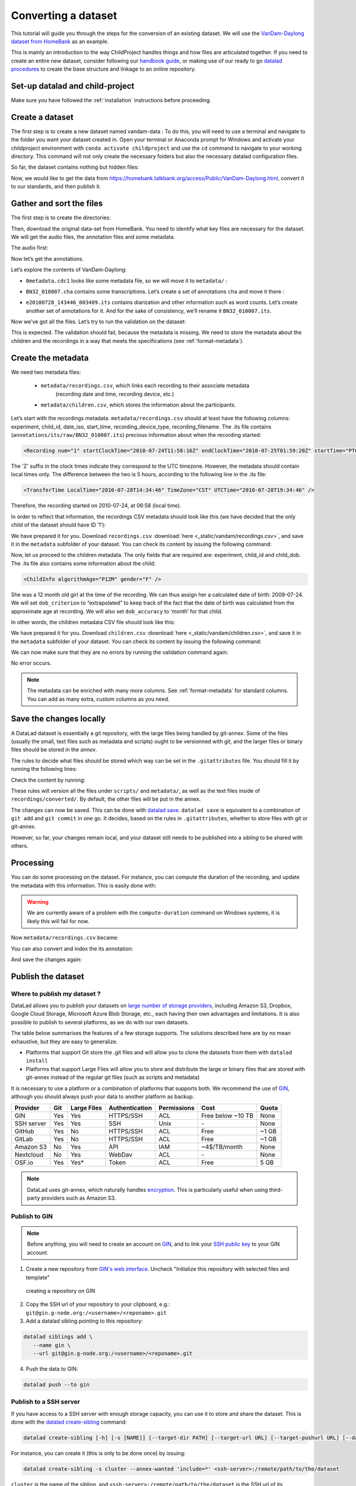 Converting a dataset
====================

This tutorial will guide you through the steps for the conversion of an
existing dataset. We will use the `VanDam-Daylong dataset from
HomeBank <https://homebank.talkbank.org/access/Public/VanDam-Daylong.html>`__
as an example.

This is mainly an introduction to the way ChildProject handles things and how
files are articulated together. If you need to create an entire new dataset, 
consider following our `handbook guide <https://laac-lscp.github.io/docs/create-a-new-dataset.html>`__, 
or making use of our ready to go `datalad procedures <https://github.com/LAAC-LSCP/datalad-procedures>`__ 
to create the base structure and linkage to an online repository.

Set-up datalad and child-project
--------------------------------

Make sure you have followed the :ref:`installation` instructions before proceeding.

Create a dataset
----------------

The first step is to create a new dataset named vandam-data :
To do this, you will need to use a terminal and navigate to the folder you want your dataset created in.
Open your terminal or Anaconda prompt for Windows and activate your childproject environment with ``conda activate childproject`` 
and use the ``cd`` command to navigate to your working directory.
This command will not only create the necessary folders but also the necessary datalad configuration files.

.. tabs::

   .. code-tab:: bash linux/MacOS

      datalad create vandam-data
      cd vandam-data

   .. code-tab:: bat Windows

      datalad create vandam-data
      cd vandam-data


So far, the dataset contains nothing but hidden files:

.. tabs::

   .. group-tab:: linux/MacOS

      .. code-block:: bash

         ls -A

      output::

         .datalad    .git        .gitattributes


   .. group-tab:: Windows

      .. code-block:: bat

         dir /a

      output::

         2011-01-01   04:32 PM     <DIR>            .
         2011-01-01   04:32 PM     <DIR>            ..
         2011-01-01   04:32 PM     <DIR>            .datalad
         2011-01-01   04:32 PM     <DIR>            .git
         2011-01-01   04:32 PM     <DIR>            .gitattributes

Now, we would like to get the data from https://homebank.talkbank.org/access/Public/VanDam-Daylong.html, convert it to our
standards, and then publish it.

Gather and sort the files
-------------------------

The first step is to create the directories:

.. tabs::

   .. code-tab:: bash linux/MacOS

      mkdir metadata # Create the metadata subfolder
      mkdir -p recordings/raw # Create the subfolders for raw recordings
      mkdir annotations # Create the subfolder for annotations
      mkdir extra # Create the subfolder for extra data (that are neither metadata, recordings or annotations)
      touch extra/.gitignore # Make sure the directory is present even though it's empty

   .. code-tab:: bat Windows

      mkdir metadata
      mkdir recordings\raw
      mkdir annotations
      mkdir extra
      type nul >> extra\.gitignore

Then, download the original data-set from HomeBank. You need to identify what key files are necessary for
the dataset. We will get the audio files, the annotation files and some metadata.

The audio first:

.. tabs::

   .. code-tab:: bash linux/MacOS

      curl https://media.talkbank.org/homebank/Public/VanDam-Daylong/BN32/BN32_010007.mp3 -o recordings/raw/BN32_010007.mp3

   .. code-tab:: bat Windows

      curl https://media.talkbank.org/homebank/Public/VanDam-Daylong/BN32/BN32_010007.mp3 -o recordings\raw\BN32_010007.mp3

Now let’s get the annotations.

.. tabs::

   .. code-tab:: bash linux/MacOS

      curl https://homebank.talkbank.org/data/Public/VanDam-Daylong.zip -o VanDam-Daylong.zip
      unzip VanDam-Daylong.zip
      rm VanDam-Daylong.zip # Remove the zip archive

   .. code-tab:: bat Windows

      curl https://homebank.talkbank.org/data/Public/VanDam-Daylong.zip -o VanDam-Daylong.zip
      tar -xf VanDam-Daylong.zip
      del VanDam-Daylong.zip

Let’s explore the contents of VanDam-Daylong:

.. tabs::

   .. group-tab:: linux/MacOS

      .. code-block:: bash

         find . -not -path '*/\.*' -type f -print

      output::

         ./recordings/raw/BN32_010007.mp3
         ./VanDam-Daylong/BN32/0its/e20100728_143446_003489.its
         ./VanDam-Daylong/BN32/BN32_010007.cha
         ./VanDam-Daylong/0metadata.cdc

   .. group-tab:: Windows

      .. code-block:: bat

         where /r VanDam-Daylong *

      output::

         C:\Users\Loann\LAAC\vandam-data\VanDam-Daylong\0metadata.cdc
         C:\Users\Loann\LAAC\vandam-data\VanDam-Daylong\BN32\BN32_010007.cha
         C:\Users\Loann\LAAC\vandam-data\VanDam-Daylong\BN32\0its\e20100728_143446_003489.its

-  ``0metadata.cdc1`` looks like some metadata file, so we will move it
   to ``metadata/`` :

.. tabs::

   .. code-tab:: bash linux/MacOS

      mv VanDam-Daylong/0metadata.cdc metadata/

   .. code-tab:: bat Windows

      move VanDam-Daylong\0metadata.cdc metadata\

-  ``BN32_010007.cha`` contains some transcriptions. Let’s create a set
   of annotations ``cha`` and move it there :

.. tabs::

   .. code-tab:: bash linux/MacOS

      mkdir -p annotations/cha/raw
      mv VanDam-Daylong/BN32/BN32_010007.cha annotations/cha/raw

   .. code-tab:: bat Windows

      mkdir annotations\cha\raw
      move VanDam-Daylong\BN32\BN32_010007.cha annotations\cha\raw

-  ``e20100728_143446_003489.its`` contains diarization and other
   information such as word counts. Let’s create another set of
   annotations for it. And for the sake of consistency, we’ll rename it
   ``BN32_010007.its``.

.. tabs::

   .. code-tab:: bash linux/MacOS

      mkdir -p annotations/its/raw
      mv VanDam-Daylong/BN32/0its/e20100728_143446_003489.its annotations/its/raw/BN32_010007.its

   .. code-tab:: bat Windows

      mkdir annotations\its\raw
      move VanDam-Daylong/BN32\0its\e20100728_143446_003489.its annotations\its\raw\BN32_010007.its

Now we’ve got all the files. Let’s try to run the validation on the
dataset:

.. tabs::

   .. group-tab:: linux/MacOS

      .. code-block:: bash

         child-project validate .

      output::

         Traceback (most recent call last):
            File "/Users/acristia/anaconda3/bin/child-project", line 8, in <module>
               sys.exit(main())
            File "/Users/acristia/anaconda3/lib/python3.7/site-packages/ChildProject/cmdline.py", line 241, in main
               args.func(args)
            File "/Users/acristia/anaconda3/lib/python3.7/site-packages/ChildProject/cmdline.py", line 39, in validate
               errors, warnings = project.validate(args.ignore_files)
            File "/Users/acristia/anaconda3/lib/python3.7/site-packages/ChildProject/projects.py", line 102, in validate
               self.read()
            File "/Users/acristia/anaconda3/lib/python3.7/site-packages/ChildProject/projects.py", line 86, in read
               self.children = self.ct.read(lookup_extensions = ['.csv', '.xls', '.xlsx'])
            File "/Users/acristia/anaconda3/lib/python3.7/site-packages/ChildProject/tables.py", line 65, in read
               raise Exception("could not find table '{}'".format(self.path))
            Exception: could not find table './metadata/children'

   .. group-tab:: Windows

      .. code-block:: bat

         child-project validate .

      output::

         Traceback (most recent call last):
            File "C:\Users\acristia\anaconda3\bin\child-project", line 8, in <module>
               sys.exit(main())
            File "C:\Users\acristia\anaconda3\lib\python3.7\site-packages\ChildProject\cmdline.py", line 241, in main
               args.func(args)
            File "C:\Users\acristia\anaconda3\lib\python3.7\site-packages\ChildProject\cmdline.py", line 39, in validate
               errors, warnings = project.validate(args.ignore_files)
            File "C:\Users\acristia\anaconda3\lib\python3.7\site-packages\ChildProject\projects.py", line 102, in validate
               self.read()
            File "C:\Users\acristia\anaconda3\lib\python3.7\site-packages\ChildProject\projects.py", line 86, in read
               self.children = self.ct.read(lookup_extensions = ['.csv', '.xls', '.xlsx'])
            File "C:\Users\acristia\anaconda3\lib\python3.7\site-packages\ChildProject\tables.py", line 65, in read
               raise Exception("could not find table '{}'".format(self.path))
            Exception: could not find table '.\metadata\children'

This is expected. The validation should fail, because the metadata is missing. We need to store
the metadata about the children and the recordings in a way that meets
the specifications (see :ref:`format-metadata`).

Create the metadata
-------------------

We need two metadata files:

 - ``metadata/recordings.csv``, which links each recording to their associate metadata
     (recording date and time, recording device, etc.)
 - ``metadata/children.csv``, which stores the information about the participants.

Let’s start with the recordings metadata. ``metadata/recordings.csv``
should at least have the following columns: experiment, child_id,
date_iso, start_time, recording_device_type, recording_filename. The .its file
contains (``annotations/its/raw/BN32_010007.its``) precious information
about when the recording started:

.. code:: xml

   <Recording num="1" startClockTime="2010-07-24T11:58:16Z" endClockTime="2010-07-25T01:59:20Z" startTime="PT0.00S" endTime="PT50464.24S">

The 'Z' suffix in the clock times indicate they correspond to the UTC timezone.
However, the metadata should contain local times only. The difference between
the two is 5 hours, according to the following line in the .its file:

.. code:: xml

   <TransferTime LocalTime="2010-07-28T14:34:46" TimeZone="CST" UTCTime="2010-07-28T19:34:46" />

Therefore, the recording started on 2010-07-24, at 06:58 (local time).

In order to reflect that information, the recordings CSV metadata
should look like this (we have decided that the only child of the
dataset should have ID ‘1’):

.. csv-table:: Recordings metadata
      :header-rows: 1
      :file: _static/vandam/recordings.csv

We have prepared it for you. Download ``recordings.csv`` :download:`here <_static/vandam/recordings.csv>`,
and save it in the ``metadata`` subfolder of your dataset.
You can check its content by issuing the following command:

.. tabs::

   .. group-tab:: linux/MacOS

      .. code-block:: bash

         cat metadata/recordings.csv

      output::

         experiment,child_id,date_iso,start_time,recording_device_type,recording_filename
         vandam-daylong,1,2010-07-24,11:58,lena,BN32_010007.mp3

   .. group-tab:: Windows

      .. code-block:: bat

         type metadata\recordings.csv

      output::

         experiment,child_id,date_iso,start_time,recording_device_type,recording_filename
         vandam-daylong,1,2010-07-24,11:58,lena,BN32_010007.mp3

Now, let us proceed to the children metadata.
The only fields that are required are:
experiment, child_id and child_dob. The .its file also contains some
information about the child:

.. code:: xml

   <ChildInfo algorithmAge="P12M" gender="F" />

She was a 12 month old girl at the time of the recording. We can thus
assign her a calculated date of birth: 2009-07-24. We will set
``dob_criterion`` to “extrapolated” to keep track of the fact that the
date of birth was calculated from the approximate age at recording. We
will also set ``dob_accuracy`` to ‘month’ for that child.

In other words, the children metadata CSV file should look like this:

.. csv-table:: Children metadata
      :header-rows: 1
      :file: _static/vandam/children.csv

We have prepared it for you. Download ``children.csv`` :download:`here <_static/vandam/children.csv>`,
and save it in the ``metadata`` subfolder of your dataset.
You can check its content by issuing the following command:

.. tabs::

   .. group-tab:: linux/MacOS

      .. code-block:: bash

         cat metadata/children.csv

      output::

         experiment,child_id,child_dob,dob_criterion,dob_accuracy
         vandam-daylong,1,2009-07-24,extrapolated,month

   .. group-tab:: Windows

      .. code-block:: bat

         type metadata\children.csv

      output::

         experiment,child_id,child_dob,dob_criterion,dob_accuracy
         vandam-daylong,1,2009-07-24,extrapolated,month

We can now make sure that they are no errors by running the validation
command again:

.. tabs::

   .. code-tab:: bash linux/MacOS

      child-project validate .

   .. code-tab:: bat Windows

      child-project validate .

No error occurs.

.. note::

   The metadata can be enriched with many more columns.
   See :ref:`format-metadata` for standard columns.
   You can add as many extra, custom columns as you need.

Save the changes locally
------------------------

A DataLad dataset is essentially a git repository, with the large files
being handled by git-annex. Some of the files (usually the small, text
files such as metadata and scripts) ought to be versionned with git, and
the larger files or binary files should be stored in the *annex*.

The rules to decide what files should be stored which way can be set in
the ``.gitattributes`` file. You should fill it by running the following
lines:

.. tabs::

   .. code-tab:: bash linux/MacOS

      echo "* annex.backend=MD5E" >.gitattributes
      echo "**/.git* annex.largefiles=nothing" >>.gitattributes
      echo "scripts/* annex.largefiles=nothing" >>.gitattributes
      echo "metadata/* annex.largefiles=nothing" >>.gitattributes
      echo "recordings/converted/* annex.largefiles=((mimeencoding=binary))" >>.gitattributes

   .. code-tab:: bat Windows

      echo "* annex.backend=MD5E" >.gitattributes
      echo "**/.git* annex.largefiles=nothing" >>.gitattributes
      echo "scripts/* annex.largefiles=nothing" >>.gitattributes
      echo "metadata/* annex.largefiles=nothing" >>.gitattributes
      echo "recordings/converted/* annex.largefiles=((mimeencoding=binary))" >>.gitattributes

Check the content by running:

.. tabs::

   .. group-tab:: linux/MacOS

      .. code-block:: bash

         cat .gitattributes

      output::

         * annex.backend=MD5E
         **/.git* annex.largefiles=nothing
         scripts/* annex.largefiles=nothing
         metadata/* annex.largefiles=nothing
         recordings/converted/* annex.largefiles=((mimeencoding=binary))

   .. group-tab:: Windows

      .. code-block:: bat

         type .gitattributes

      output::

         * annex.backend=MD5E
         **/.git* annex.largefiles=nothing
         scripts/* annex.largefiles=nothing
         metadata/* annex.largefiles=nothing
         recordings/converted/* annex.largefiles=((mimeencoding=binary))

These rules will version all the files under ``scripts/`` and
``metadata/``, as well as the text files inside of
``recordings/converted/``. By default, the other files will be put in
the annex.

The changes can now be saved. This can be done with `datalad
save <http://docs.datalad.org/en/stable/generated/man/datalad-save.html>`__.
``datalad save`` is equivalent to a combination of ``git add`` and
``git commit`` in one go. It decides, based on the rules in
``.gitattributes``, whether to store files with git or git-annex.

.. tabs::
   .. code-tab:: bash linux/MacOS

      datalad save . -m "first commit"

   .. code-tab:: bat Windows

      datalad save . -m "first commit"

However, so far, your changes remain local, and your dataset still needs
to be published into a *sibling* to be shared with others.

Processing
----------

You can do some processing on the dataset. For instance, you can compute
the duration of the recording, and update the metadata with this
information. This is easily done with:

.. tabs::

   .. code-tab:: bash linux/MacOS

      child-project compute-durations .

   .. code-tab:: bat Windows

      child-project compute-durations .


.. warning::

   We are currently aware of a problem with the ``compute-duration`` command on Windows systems, it is likely this will fail for now.


Now ``metadata/recordings.csv`` became:

.. tabs::

   .. group-tab:: linux/MacOS

      .. code-block:: bash

         cat metadata/recordings.csv

      output::

         experiment,child_id,date_iso,start_time,recording_device_type,recording_filename,duration
         vandam-daylong,1,2010-07-24,11:58,lena,BN32_010007.mp3,50464512

   .. group-tab:: Windows

      .. code-block:: bat

         type metadata\recordings.csv

      output::

         experiment,child_id,date_iso,start_time,recording_device_type,recording_filename,duration
         vandam-daylong,1,2010-07-24,11:58,lena,BN32_010007.mp3,50464512

You can also convert and index the its annotation:

.. tabs::
   .. code-tab:: bash linux/MacOS

      child-project import-annotations . --set its \
         --recording_filename BN32_010007.mp3 \
         --time_seek 0 \
         --range_onset 0 \
         --range_offset 50464512 \
         --raw_filename BN32_010007.its \
         --format its

   .. code-tab:: bat Windows

      child-project import-annotations . --set its ^
         --recording_filename BN32_010007.mp3 ^
         --time_seek 0 ^
         --range_onset 0 ^
         --range_offset 50464512 ^
         --raw_filename BN32_010007.its ^
         --format its

And save the changes again:

.. tabs::
   .. code-tab:: bash linux/MacOS

      datalad save . -m "its"

   .. code-tab:: bat Windows

      datalad save . -m "its"


Publish the dataset
-------------------

Where to publish my dataset ?
~~~~~~~~~~~~~~~~~~~~~~~~~~~~~

DataLad allows you to publish your datasets on `large number of storage
providers <https://git-annex.branchable.com/special_remotes/>`_,
including Amazon S3, Dropbox, Google Cloud Storage, Microsoft Azure Blob
Storage, etc.,
each having their own advantages and limitations. It is also
possible to publish to several platforms, as we do with our own
datasets.

The table below summarises the features of a few storage supports. The
solutions described here are by no mean exhaustive, but they are easy to
generalize.

-  Platforms that support Git store the .git files and will allow you to
   clone the datasets from them with ``datalad install``
-  Platforms that support Large Files will allow you to store and
   distribute the large or binary files that are stored with git-annex
   instead of the regular git files (such as scripts and metadata)

It is necessary to use a platform or a combination of platforms that
supports both. We recommend the use of `GIN <https://gin.g-node.org/>`_,
although you should always push your data to another platform as backup.

.. csv-table::
   :header-rows: 1

   Provider,Git,Large Files,Authentication,Permissions,Cost,Quota
   GIN,Yes,Yes,HTTPS/SSH,ACL,Free below ~10 TB,None
   SSH server,Yes,Yes,SSH,Unix,\-,None
   GitHub,Yes,No,HTTPS/SSH,ACL,Free,~1 GB
   GitLab,Yes,No,HTTPS/SSH,ACL,Free,~1 GB
   Amazon S3,No,Yes,API,IAM,~4$/TB/month,None
   Nextcloud,No,Yes,WebDav,ACL,\-,None
   OSF.io,Yes,Yes*,Token,ACL,Free,5 GB

.. note::

   DataLad uses git-annex, which naturally handles `encryption <https://git-annex.branchable.com/encryption>`_.
   This is particularly useful when using third-party providers
   such as Amazon S3.
   

Publish to GIN
~~~~~~~~~~~~~~

.. note::
   
   Before anything, you will need to create an account on `GIN <https://gin.g-node.org/>`_,
   and to link your `SSH public key <https://childproject.readthedocs.io/en/latest/reuse.html?highlight=ssh#setup-your-gin-account>`_ to your
   GIN account.

1. Create a new repository from `GIN's web interface <https://gin.g-node.org/repo/create>`_. Uncheck "Initialize this repository with selected files and template"

.. figure:: images/gin-create.png
   :alt: Create an empty repository on GIN

   creating a repository on GIN

2. Copy the SSH url of your repository to your clipboard, e.g.: ``git@gin.g-node.org:/<username>/<reponame>.git``
3. Add a datalad sibling pointing to this repository:

.. code:: bash
   
   datalad siblings add \
      --name gin \
      --url git@gin.g-node.org:/<username>/<reponame>.git

4. Push the data to GIN:

.. code:: bash

   datalad push --to gin

Publish to a SSH server
~~~~~~~~~~~~~~~~~~~~~~~

If you have access to a SSH server with enough storage capacity, you can
use it to store and share the dataset. This is done with the `datalad
create-sibling <http://docs.datalad.org/en/stable/generated/man/datalad-create-sibling.html>`__
command:

.. code:: bash

   datalad create-sibling [-h] [-s [NAME]] [--target-dir PATH] [--target-url URL] [--target-pushurl URL] [--dataset DATASET] [-r] [-R LEVELS] [--existing MODE] [--shared {false|true|umask|group|all|world|everybody|0xxx}] [--group GROUP] [--ui {false|true|html_filename}] [--as-common-datasrc NAME] [--publish-by-default REFSPEC] [--publish-depends SIBLINGNAME] [--annex-wanted EXPR] [--annex-group EXPR] [--annex-groupwanted EXPR] [--inherit] [--since SINCE] [SSHURL]

For instance, you can create it (this is only to be done once) by
issuing:

.. code:: bash

   datalad create-sibling -s cluster --annex-wanted 'include=*' <ssh-server>:/remote/path/to/the/dataset

``cluster`` is the name of the sibling, and
``<ssh-server>:/remote/path/to/the/dataset`` is the SSH url of its
destination. ``--annex-wanted 'include=*'`` implies that all large files
will be published to this sibling by default.

Once the sibling has been created, the changes can be published:

.. code:: bash

   datalad push --to cluster

That’s it! People can now get your data from:

.. code:: bash

   datalad install <ssh-server>:/remote/path/to/the/dataset

If ``--annex-wanted`` had not been set to ``'include=*'``, the large
files (i.e. annexed files) would not be published unless you asked for
it explicitly with the ``--data`` flag:

.. code:: bash

   datalad push --to cluster --data anything


Publish to GitHub
~~~~~~~~~~~~~~~~~

You first need to create the repository, which can be done in a
straightforward way from the command line with `datalad
create-sibling-github <http://docs.datalad.org/en/stable/generated/man/datalad-create-sibling-github.html>`__:

.. code:: bash

   datalad create-sibling-github [-h] [--dataset DATASET] [-r] [-R LEVELS] [-s NAME] [--existing MODE] [--github-login NAME] [--github-organization NAME] [--access-protocol {https|ssh}] [--publish-depends SIBLINGNAME] [--private] [--dryrun] REPONAME

For instance:

.. code:: bash

   datalad create-sibling-github -s origin --access-protocol ssh vandam-daylong-demo

``origin`` will be the local name of the sibling, and
``vandam-daylong-demo`` the name of the GitHub repository. Once the
sibling has been created, you can publish the changes with `datalad
push <http://docs.datalad.org/en/stable/generated/man/datalad-push.html>`__:

.. code:: bash

   datalad push --to origin

You should get a repository identical to `this
one <https://github.com/LAAC-LSCP/vandam-daylong-demo>`__.

Users can now install your dataset from GitHub:

.. code:: bash

   datalad install https://github.com/LAAC-LSCP/vandam-daylong-demo.git

PS: we recommend that you do ``git push --set-upstream origin`` to set
upstream to the GitHub sibling. Users who install your dataset from GitHub will not
need to do this.

GitHub + SSH mirror to store the large files
^^^^^^^^^^^^^^^^^^^^^^^^^^^^^^^^^^^^^^^^^^^^

Now, let’s assume you have already created a SSH sibling as well for
your dataset, and that it is named ``cluster``. You can make sure that
all changes to ``github`` are published to ``cluster`` as well, by
setting the ``publish-depends`` property of the github sibling:

.. code:: bash

   datalad siblings configure -s origin --publish-depends cluster

Now, ``datalad push --to origin`` will publish the changes to both
``cluster`` and ``github``.

However, when the users install your dataset from GitHub, they will not
have access to the ``cluster`` sibling unless you make it available to
them, which can be done this way :

.. code:: bash

   git annex 
   git annex initremote cluster type=git location=ssh://cluster.com/path/to/the/repository autoenable=true
   git annex enableremote cluster
   git remote add origin git@github.com:LAAC-LSCP/vandam-daylong-demo.git

Publish on S3
~~~~~~~~~~~~~

Like other *git annex special remotes*, Amazon S3 will not support the
git files, only the large files. It could be used together win GitHub
as the primary host for your large files, or as a backup. 

*For the sake of simplicity, we will not use encryption here, but git
annex implements several*\ `encryption
schemes <https://git-annex.branchable.com/encryption/>`__\ *which are
easy to use.*

First, store your AWS credentiels into your environment variables, like
this:

.. code:: bash

   export AWS_ACCESS_KEY_ID="08TJMT99S3511WOZEP91"
   export AWS_SECRET_ACCESS_KEY="s3kr1t"

You are now readyto create the s3 sibling. This is done directly through
git-annex this time:

.. code:: bash

   git annex initremote s3 chunk=100MiB type=S3 encryption=none datacenter=eu-west-3 embedcreds=no signature=v4

You can now publish the data with:

.. code:: bash

   datalad push --to s3 --data anything

(Optional) You can set the S3 sibling to require that all large files
should be stored on it:

.. code:: bash

   datalad siblings configure -s s3 --annex-wanted 'include=*'

This will let DataLad publish all the large files automatically without
setting ``--data``:

.. code:: bash

   datalad push --to s3

Let’s assume your users will install the dataset from a GitHub
repository. You should publish the information about the newly created
S3 sibling on GitHub, which can be done with (provided you have set up
your GitHub repository as described in the previous section):

.. code:: bash

   datalad push --to github

Now, users will be able to get the data by issuing the following
commands:

.. code:: bash

   datalad install git@github.com:<your-username>/vandam-daylong-demo.git
   git annex enableremote s3
   datalad get *

With this configuration, they will need to setup their AWS credentials
as you did. `But it is possible to configure the sibling so that the
credentials are
encrypted <https://git-annex.branchable.com/tips/using_Amazon_S3/>`__
and stored in the repository, so all users with authorized private keys
will be able to get the data without this step.

Publish on OSF
~~~~~~~~~~~~~~

DataLad has an
`extension <http://docs.datalad.org/projects/osf/en/latest/generated/man/datalad-create-sibling-osf.html>`__
to publish data on the `Open Science Framework <https://osf.io/>`__.

This extension supports the following modes:

.. csv-table:: datalad create-sibling-osf modes
   :header-rows: 1

   Mode,datalad install,large files,history,older files,human-readable project
   ``annex``,Yes,Yes,Yes,Yes,No
   ``export``,Yes,Yes,Yes,No,Yes
   ``gitonly``,Yes,No,Yes,No,No
   ``export-only``,No,Yes,No,Yes,Yes

The first step is to install the extension:

.. code:: bash

   pip install datalad-osf --upgrade

We decide to use the ``export`` mode - but you can decide which best
suits your needs from the table above. We can now create the sibling:

.. code:: bash

   datalad create-sibling-osf --title "VanDam Demo" \
     --mode export \
     -s osf \
     --category data \
     --tag reproducibility \
     --public

You will be prompted your credentials in the process, which will require
access tokens to be created `from your osf.io
account <https://osf.io/settings/tokens>`__.

And finally we can push the data. This is done in two steps:

1. publishing the .git files so people can clone the dataset directly
   from OSF

.. code:: bash

   datalad push --to osf

2. exporting a human-readable snapshot of the files to OSF

.. code:: bash

   git-annex export HEAD --to osf-storage
